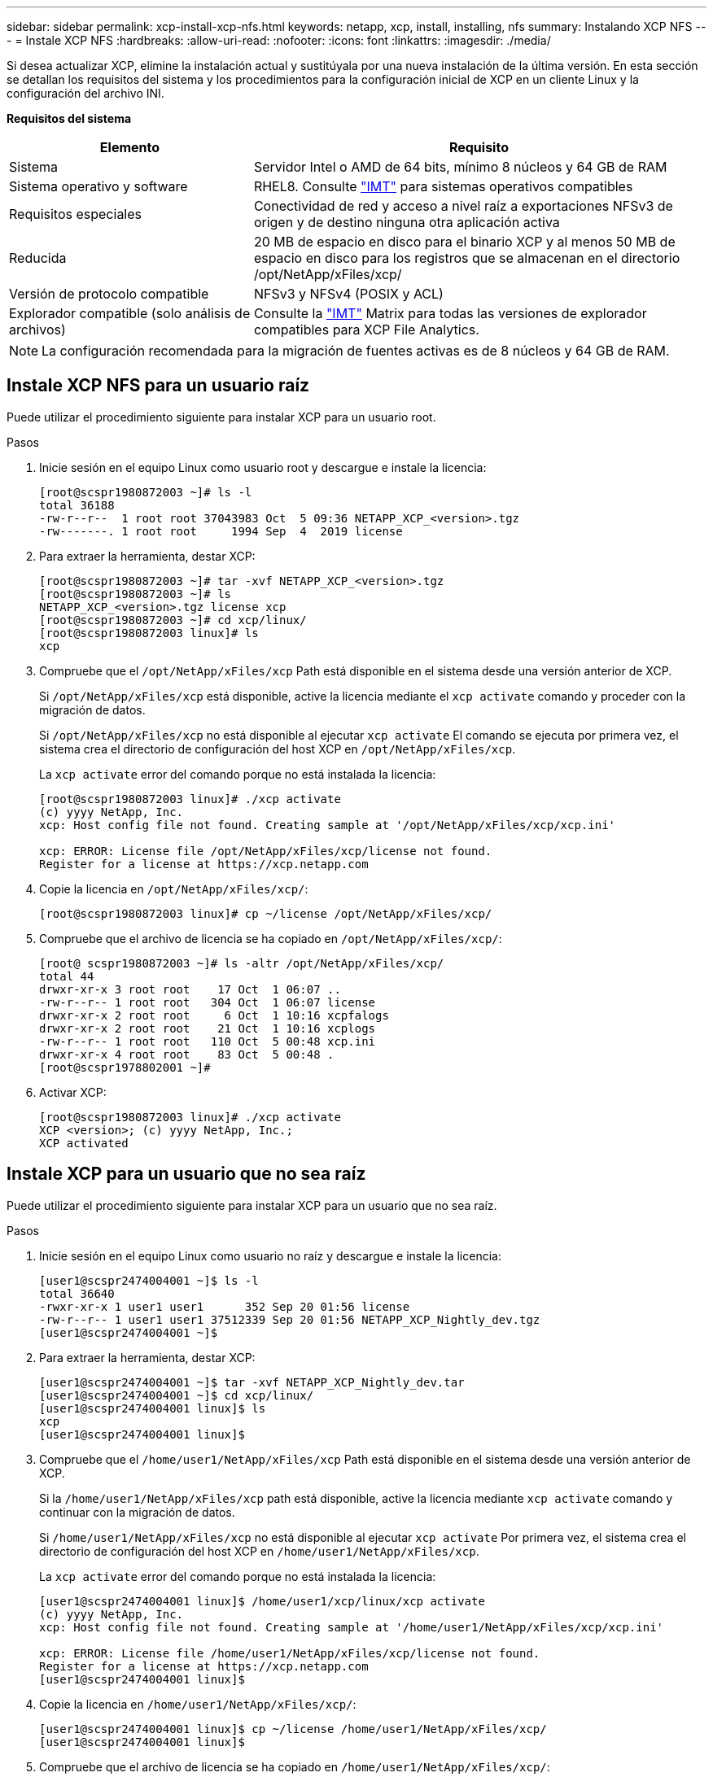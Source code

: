 ---
sidebar: sidebar 
permalink: xcp-install-xcp-nfs.html 
keywords: netapp, xcp, install, installing, nfs 
summary: Instalando XCP NFS 
---
= Instale XCP NFS
:hardbreaks:
:allow-uri-read: 
:nofooter: 
:icons: font
:linkattrs: 
:imagesdir: ./media/


Si desea actualizar XCP, elimine la instalación actual y sustitúyala por una nueva instalación de la última versión. En esta sección se detallan los requisitos del sistema y los procedimientos para la configuración inicial de XCP en un cliente Linux y la configuración del archivo INI.

*Requisitos del sistema*

[cols="35,65"]
|===
| Elemento | Requisito 


| Sistema | Servidor Intel o AMD de 64 bits, mínimo 8 núcleos y 64 GB de RAM 


| Sistema operativo y software | RHEL8. Consulte link:https://mysupport.netapp.com/matrix/["IMT"^] para sistemas operativos compatibles 


| Requisitos especiales | Conectividad de red y acceso a nivel raíz a exportaciones NFSv3 de origen y de destino ninguna otra aplicación activa 


| Reducida | 20 MB de espacio en disco para el binario XCP y al menos 50 MB de espacio en disco para los registros que se almacenan en el directorio /opt/NetApp/xFiles/xcp/ 


| Versión de protocolo compatible | NFSv3 y NFSv4 (POSIX y ACL) 


| Explorador compatible (solo análisis de archivos) | Consulte la link:https://mysupport.netapp.com/matrix/["IMT"^] Matrix para todas las versiones de explorador compatibles para XCP File Analytics. 
|===

NOTE: La configuración recomendada para la migración de fuentes activas es de 8 núcleos y 64 GB de RAM.



== Instale XCP NFS para un usuario raíz

Puede utilizar el procedimiento siguiente para instalar XCP para un usuario root.

.Pasos
. Inicie sesión en el equipo Linux como usuario root y descargue e instale la licencia:
+
[listing]
----
[root@scspr1980872003 ~]# ls -l
total 36188
-rw-r--r--  1 root root 37043983 Oct  5 09:36 NETAPP_XCP_<version>.tgz
-rw-------. 1 root root     1994 Sep  4  2019 license
----
. Para extraer la herramienta, destar XCP:
+
[listing]
----
[root@scspr1980872003 ~]# tar -xvf NETAPP_XCP_<version>.tgz
[root@scspr1980872003 ~]# ls
NETAPP_XCP_<version>.tgz license xcp
[root@scspr1980872003 ~]# cd xcp/linux/
[root@scspr1980872003 linux]# ls
xcp
----
. Compruebe que el `/opt/NetApp/xFiles/xcp` Path está disponible en el sistema desde una versión anterior de XCP.
+
Si `/opt/NetApp/xFiles/xcp` está disponible, active la licencia mediante el `xcp activate` comando y proceder con la migración de datos.

+
Si `/opt/NetApp/xFiles/xcp` no está disponible al ejecutar `xcp activate` El comando se ejecuta por primera vez, el sistema crea el directorio de configuración del host XCP en `/opt/NetApp/xFiles/xcp`.

+
La `xcp activate` error del comando porque no está instalada la licencia:

+
[listing]
----
[root@scspr1980872003 linux]# ./xcp activate
(c) yyyy NetApp, Inc.
xcp: Host config file not found. Creating sample at '/opt/NetApp/xFiles/xcp/xcp.ini'

xcp: ERROR: License file /opt/NetApp/xFiles/xcp/license not found.
Register for a license at https://xcp.netapp.com
----
. Copie la licencia en `/opt/NetApp/xFiles/xcp/`:
+
[listing]
----
[root@scspr1980872003 linux]# cp ~/license /opt/NetApp/xFiles/xcp/
----
. Compruebe que el archivo de licencia se ha copiado en `/opt/NetApp/xFiles/xcp/`:
+
[listing]
----
[root@ scspr1980872003 ~]# ls -altr /opt/NetApp/xFiles/xcp/
total 44
drwxr-xr-x 3 root root    17 Oct  1 06:07 ..
-rw-r--r-- 1 root root   304 Oct  1 06:07 license
drwxr-xr-x 2 root root     6 Oct  1 10:16 xcpfalogs
drwxr-xr-x 2 root root    21 Oct  1 10:16 xcplogs
-rw-r--r-- 1 root root   110 Oct  5 00:48 xcp.ini
drwxr-xr-x 4 root root    83 Oct  5 00:48 .
[root@scspr1978802001 ~]#
----
. Activar XCP:
+
[listing]
----
[root@scspr1980872003 linux]# ./xcp activate
XCP <version>; (c) yyyy NetApp, Inc.;
XCP activated
----




== Instale XCP para un usuario que no sea raíz

Puede utilizar el procedimiento siguiente para instalar XCP para un usuario que no sea raíz.

.Pasos
. Inicie sesión en el equipo Linux como usuario no raíz y descargue e instale la licencia:
+
[listing]
----
[user1@scspr2474004001 ~]$ ls -l
total 36640
-rwxr-xr-x 1 user1 user1      352 Sep 20 01:56 license
-rw-r--r-- 1 user1 user1 37512339 Sep 20 01:56 NETAPP_XCP_Nightly_dev.tgz
[user1@scspr2474004001 ~]$
----
. Para extraer la herramienta, destar XCP:
+
[listing]
----
[user1@scspr2474004001 ~]$ tar -xvf NETAPP_XCP_Nightly_dev.tar
[user1@scspr2474004001 ~]$ cd xcp/linux/
[user1@scspr2474004001 linux]$ ls
xcp
[user1@scspr2474004001 linux]$
----
. Compruebe que el `/home/user1/NetApp/xFiles/xcp` Path está disponible en el sistema desde una versión anterior de XCP.
+
Si la `/home/user1/NetApp/xFiles/xcp` path está disponible, active la licencia mediante `xcp activate` comando y continuar con la migración de datos.

+
Si `/home/user1/NetApp/xFiles/xcp` no está disponible al ejecutar `xcp activate` Por primera vez, el sistema crea el directorio de configuración del host XCP en `/home/user1/NetApp/xFiles/xcp`.

+
La `xcp activate` error del comando porque no está instalada la licencia:

+
[listing]
----
[user1@scspr2474004001 linux]$ /home/user1/xcp/linux/xcp activate
(c) yyyy NetApp, Inc.
xcp: Host config file not found. Creating sample at '/home/user1/NetApp/xFiles/xcp/xcp.ini'

xcp: ERROR: License file /home/user1/NetApp/xFiles/xcp/license not found.
Register for a license at https://xcp.netapp.com
[user1@scspr2474004001 linux]$
----
. Copie la licencia en `/home/user1/NetApp/xFiles/xcp/`:
+
[listing]
----
[user1@scspr2474004001 linux]$ cp ~/license /home/user1/NetApp/xFiles/xcp/
[user1@scspr2474004001 linux]$
----
. Compruebe que el archivo de licencia se ha copiado en `/home/user1/NetApp/xFiles/xcp/`:
+
[listing]
----
[user1@scspr2474004001 xcp]$ ls -ltr
total 8
drwxrwxr-x 2 user1 user1  21 Sep 20 02:04 xcplogs
-rw-rw-r-- 1 user1 user1  71 Sep 20 02:04 xcp.ini
-rwxr-xr-x 1 user1 user1 352 Sep 20 02:10 license
[user1@scspr2474004001 xcp]$
----
. Activar XCP:
+
[listing]
----
[user1@scspr2474004001 linux]$ ./xcp activate
(c) yyyy NetApp, Inc.

XCP activated

[user1@scspr2474004001 linux]$
----

